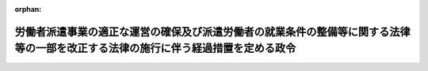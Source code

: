 .. _424CO0000000203_20120725_000000000000000:

:orphan:

==================================================================================================================================
労働者派遣事業の適正な運営の確保及び派遣労働者の就業条件の整備等に関する法律等の一部を改正する法律の施行に伴う経過措置を定める政令
==================================================================================================================================

.. raw:: html
    
    
    <main id="contentsLaw" class="active">
    <div id="innerDocument" class="active">
    
    
    
    
    <div style="margin-bottom: 12px;">
    <div id="lawTitleNo" style="font-size: 1.067rem; font-weight: bold;" class="_shokanBoxParent">平成二十四年政令第二百三号<div class="_shokanBox"></div>
    <div class="_inyoBox" id="_inyo_"></div>
    </div>
    <div id="lawTitle" style="margin-left: 3rem; font-size: 1.5rem; font-weight: bold; line-height: 1.25em;" class="_shokanBoxParent">
    <span data-xpath="">労働者派遣事業の適正な運営の確保及び派遣労働者の就業条件の整備等に関する法律等の一部を改正する法律の施行に伴う経過措置を定める政令</span><div class="_shokanBox" id="_shokan_"><div class="_shokanBtnIcons"></div></div>
    <div class="_inyoBox" id="_inyo_"></div>
    </div>
    </div><section id="EnactStatement" class="active EnactStatement"><div class="_div_EnactStatement _shokanBoxParent" style="text-indent: 1em;">
    <span data-xpath="">内閣は、労働者派遣事業の適正な運営の確保及び派遣労働者の就業条件の整備等に関する法律等の一部を改正する法律（平成二十四年法律第二十七号）附則第九条の規定に基づき、この政令を制定する。</span><div class="_shokanBox" id="_shokan_"><div class="_shokanBtnIcons"></div></div>
    <div class="_inyoBox" id="_inyo_"></div>
    </div></section><section id="MainProvision" class="active MainProvision"><section class="active Paragraph"><div style="text-indent: 1em;" class="_div_ParagraphSentence _shokanBoxParent">
    <span data-xpath="">厚生労働大臣は、労働者派遣事業の適正な運営の確保及び派遣労働者の就業条件の整備等に関する法律等の一部を改正する法律（以下「改正法」という。）第一条の規定による改正後の労働者派遣事業の適正な運営の確保及び派遣労働者の保護等に関する法律（昭和六十年法律第八十八号）第三十五条の三第一項の政令の制定又は改正の立案をしようとするときは、改正法の施行前においても、労働政策審議会の意見を聴くことができる。</span><div class="_shokanBox" id="_shokan_"><div class="_shokanBtnIcons"></div></div>
    <div class="_inyoBox" id="_inyo_"></div>
    </div></section></section><section id="" class="active SupplProvision"><div class="_div_SupplProvisionLabel SupplProvisionLabel _shokanBoxParent" style="margin-bottom: 10px; margin-left: 3em; font-weight: bold;">
    <span data-xpath="">附　則</span><div class="_shokanBox" id="_shokan_"><div class="_shokanBtnIcons"></div></div>
    <div class="_inyoBox" id="_inyo_"></div>
    </div>
    <section class="active Paragraph"><div style="text-indent: 1em;" class="_div_ParagraphSentence _shokanBoxParent">
    <span data-xpath="">この政令は、公布の日から施行する。</span><div class="_shokanBox" id="_shokan_"><div class="_shokanBtnIcons"></div></div>
    <div class="_inyoBox" id="_inyo_"></div>
    </div></section></section>
    
    
    
    
    
    </div>
    </main>
    
    
